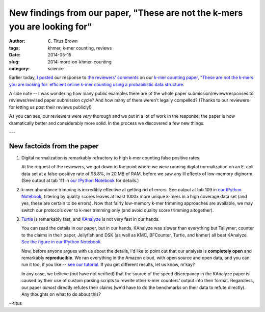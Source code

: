 New findings from our paper, "These are not the k-mers you are looking for"
###########################################################################

:author: C\. Titus Brown
:tags: khmer, k-mer counting, reviews
:date: 2014-05-15
:slug: 2014-more-on-khmer-counting
:category: science

Earlier today, `I posted
<http://ivory.idyll.org/blog/2014-response-to-reviewers-khmer-counting.html>`__
our response to `the reviewers' comments
<http://ivory.idyll.org/blog/khmer-counting-reviews.html>`__ on our
`k-mer counting paper, "These are not the k-mers you are looking for:
efficient online k-mer counting using a probabilistic data structure
<http://ivory.idyll.org/blog/2013-khmer-counting-paper.html>`__.

A side note -- I was wondering how many public examples there are of
the whole paper submission/review/responses to reviewer/revised paper
submission cycle?  And how many of them weren't legally compelled?
(Thanks to our reviewers for letting us post their reviews publicly!)

As you can see, our reviewers were *very* thorough and we put in a lot
of work in the response; the paper is now dramatically better and
considerably more solid.  In the process we discovered a few new things.

---

New factoids from the paper
---------------------------

1. Digital normalization is remarkably refractory to high k-mer counting
   false positive rates.

   At the request of the reviewers, we got down to the point where we
   were running digital normalization on an E. coli data set at a
   false-positive rate of 98.8%, in 20 MB of RAM, before we saw any
   ill effects of low-memory diginorm.  (See output at tab 111 in `our
   IPython Notebook
   <http://nbviewer.ipython.org/github/ged-lab/2013-khmer-counting/blob/36a8a0c5254412225ca343cd7bf5559b4a792e8d/notebook/khmer-counting.ipynb#Tables>`__
   for details.)

2. k-mer abundance trimming is incredibly effective at getting rid of
   errors.  See output at tab 109 in `our IPython Notebook
   <http://nbviewer.ipython.org/github/ged-lab/2013-khmer-counting/blob/36a8a0c5254412225ca343cd7bf5559b4a792e8d/notebook/khmer-counting.ipynb#Tables>`__;
   filtering by quality scores leaves at least 1000x more unique
   k-mers in a high coverage data set (and yes, these are certain to
   be errors).  Now that fairly low-memory k-mer trimming approaches
   are available, we may switch our protocols over to k-mer trimming
   only (and avoid quality score trimming altogether).

3. `Turtle <http://www.ncbi.nlm.nih.gov/pubmed/24618471>`__ is remarkably fast, and `KAnalyze <http://www.ncbi.nlm.nih.gov/pubmed/24642064>`__ is not very fast in our hands.

   You can read the details in our paper, but in our hands, KAnalyze
   was slower than everything but Tallymer; counter to the claims in
   their paper, Jellyfish and DSK (as well as KMC, BFCounter, Turtle,
   and khmer) all beat KAnalyze. `See the figure in our IPython
   Notebook
   <http://nbviewer.ipython.org/github/ged-lab/2013-khmer-counting/blob/36a8a0c5254412225ca343cd7bf5559b4a792e8d/notebook/khmer-counting.ipynb#Figure-1---time-usage-of-different-k-mer-counting-tools>`__.

   Now, before anyone argues with us about the details, I'd like to
   point out that our analysis is **completely open** and remarkably
   **reproducible**.  We ran everything in the Amazon cloud, with open
   source and open data, and you can run it too, if you like -- `see
   our tutorial
   <https://github.com/ged-lab/2013-khmer-counting/blob/36a8a0c5254412225ca343cd7bf5559b4a792e8d/tutorial.rst>`__. If
   you get different results, let us know, m'kay?

   In any case, we believe (but have not verified) that the source of
   the speed discrepancy in the KAnalyze paper is caused by their use
   of custom parsing scripts to rewrite other k-mer counters' output
   into their format.  Regardless, our paper *almost* directly refutes
   their claims (we'd have to do the benchmarks on their data to
   refute directly).  Any thoughts on what to do about this?

--titus
